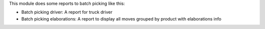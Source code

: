 This module does some reports to batch picking like this:

- Batch picking driver: A report for truck driver
- Batch picking elaborations: A report to display all moves grouped by product with
  elaborations info
